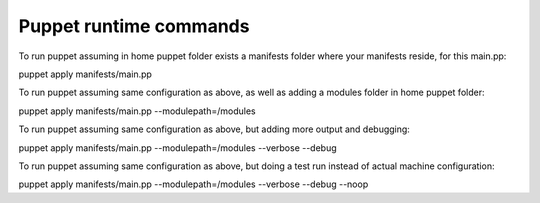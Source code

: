 
------------------------
Puppet runtime commands
------------------------


To run puppet assuming in home puppet folder exists a manifests folder where your manifests reside, for this main.pp:

puppet apply manifests/main.pp


To run puppet assuming same configuration as above, as well as adding a modules folder in home puppet folder:

puppet apply manifests/main.pp --modulepath=/modules


To run puppet assuming same configuration as above, but adding more output and debugging:

puppet apply manifests/main.pp --modulepath=/modules --verbose --debug


To run puppet assuming same configuration as above, but doing a test run instead of actual machine configuration:

puppet apply manifests/main.pp --modulepath=/modules --verbose --debug --noop


 
